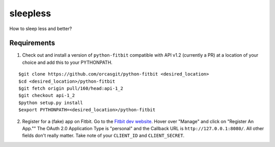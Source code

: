 =========
sleepless
=========

How to sleep less and better?

Requirements
============

1. Check out and install a version of ``python-fitbit`` compatible with API v1.2 (currently a PR) at a location of your choice and add this to your PYTHONPATH.

::

$git clone https://github.com/orcasgit/python-fitbit <desired_location>
$cd <desired_location>/python-fitbit
$git fetch origin pull/160/head:api-1_2
$git checkout api-1_2
$python setup.py install
$export PYTHONPATH=<desired_location>/python-fitbit

2. Register for a (fake) app on Fitbit. Go to the `Fitbit dev website <dev.fitbit.com>`_. Hover over "Manage" and click on "Register An App."" The OAuth 2.0 Application Type is "personal" and the Callback URL is ``http://127.0.0.1:8080/``. All other fields don't really matter. Take note of your ``CLIENT_ID`` and ``CLIENT_SECRET``.